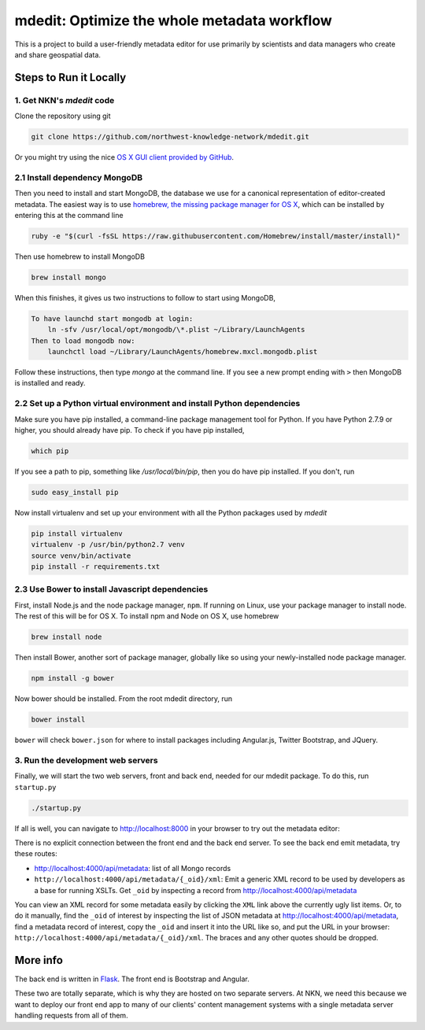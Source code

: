 mdedit: Optimize the whole metadata workflow
================================================= 

This is a project to build a user-friendly metadata editor for use primarily by
scientists and data managers who create and share geospatial data. 


Steps to Run it Locally
-----------------------

1. Get NKN's `mdedit` code
``````````````````````````

Clone the repository using git

.. code-block:: bash

    git clone https://github.com/northwest-knowledge-network/mdedit.git

Or you might try using the nice `OS X GUI client provided by GitHub <https://mac.github.com/>`_.

2.1 Install dependency MongoDB
``````````````````````````````

Then you need to install and start MongoDB, the database we use for a canonical representation of editor-created metadata.
The easiest way is to use `homebrew, the missing package manager for OS X <http://brew.sh/>`_, which can be installed by entering 
this at the command line

.. code-block:: bash

    ruby -e "$(curl -fsSL https://raw.githubusercontent.com/Homebrew/install/master/install)"


Then use homebrew to install MongoDB

.. code-block:: bash
    
    brew install mongo


When this finishes, it gives us two instructions to follow to start using MongoDB, 

.. code-block::
    
    To have launchd start mongodb at login:
        ln -sfv /usr/local/opt/mongodb/\*.plist ~/Library/LaunchAgents
    Then to load mongodb now:
        launchctl load ~/Library/LaunchAgents/homebrew.mxcl.mongodb.plist


Follow these instructions, then type `mongo` at the command line. 
If you see a new prompt ending with ``>`` 
then MongoDB is installed and ready.


2.2 Set up a Python virtual environment and install Python dependencies
```````````````````````````````````````````````````````````````````````

Make sure you have pip installed, a command-line package management tool for Python.  If you have Python 2.7.9 or higher,
you should already have pip. To check if you have pip installed, 

.. code-block:: bash

    which pip


If you see a path to pip, something like `/usr/local/bin/pip`, then you do have pip installed. If you don't, 
run 

.. code-block:: bash

    sudo easy_install pip


Now install virtualenv and set up your environment with all the Python packages used by `mdedit`

.. code-block:: bash
    
    pip install virtualenv
    virtualenv -p /usr/bin/python2.7 venv
    source venv/bin/activate
    pip install -r requirements.txt

2.3 Use Bower to install Javascript dependencies
````````````````````````````````````````````````

First, install Node.js and the node package manager, ``npm``. If running on
Linux, use your package manager to install node. The rest of this will be for
OS X. To install npm and Node on OS X, use homebrew

.. code-block:: bash
    
    brew install node

Then install Bower, another sort of package manager, globally like so using
your newly-installed node package manager.

.. code-block:: bash

    npm install -g bower

Now bower should be installed. From the root mdedit directory, run

.. code-block:: bash

    bower install

``bower`` will check ``bower.json`` for where to install packages including
Angular.js, Twitter Bootstrap, and JQuery.

     
3. Run the development web servers
``````````````````````````````````

Finally, we will start the two web servers, front and back end, needed for our mdedit package. To do this, run ``startup.py``

.. code-block:: bash

    ./startup.py 

If all is well, you can navigate to http://localhost:8000 in your browser to try out the
metadata editor: 

.. image:: editor_screenshot.png

There is no explicit connection between the front end and the
back end server. To see the back end emit metadata, try these routes:

- http://localhost:4000/api/metadata: list of all Mongo records
- ``http://localhost:4000/api/metadata/{_oid}/xml``: Emit a generic XML record to be
  used by developers as a base for running XSLTs. Get ``_oid`` by inspecting
  a record from http://localhost:4000/api/metadata

You can view an XML record for some metadata easily by clicking the ``XML`` link
above the currently ugly list items. Or, to do it manually, find the ``_oid`` of
interest by inspecting the list of JSON metadata at
http://localhost:4000/api/metadata, find a metadata record of interest, copy the
``_oid`` and insert it into the URL like so, and put the URL in your browser:
``http://localhost:4000/api/metadata/{_oid}/xml``.  The braces and any other
quotes should be dropped.


More info
---------

The back end is written in `Flask <http://flask.pocoo.org/>`_. The front end is Bootstrap
and Angular.

These two are totally separate, which is why they are hosted on two separate
servers. At NKN, we need this because we want to deploy our front end app to
many of our clients' content management systems with a single metadata server
handling requests from all of them.
